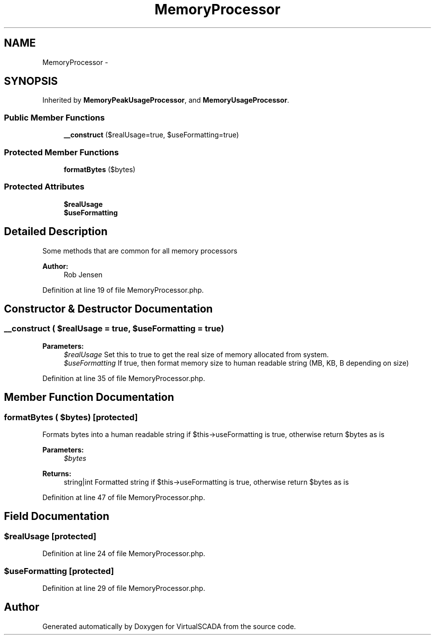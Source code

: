 .TH "MemoryProcessor" 3 "Tue Apr 14 2015" "Version 1.0" "VirtualSCADA" \" -*- nroff -*-
.ad l
.nh
.SH NAME
MemoryProcessor \- 
.SH SYNOPSIS
.br
.PP
.PP
Inherited by \fBMemoryPeakUsageProcessor\fP, and \fBMemoryUsageProcessor\fP\&.
.SS "Public Member Functions"

.in +1c
.ti -1c
.RI "\fB__construct\fP ($realUsage=true, $useFormatting=true)"
.br
.in -1c
.SS "Protected Member Functions"

.in +1c
.ti -1c
.RI "\fBformatBytes\fP ($bytes)"
.br
.in -1c
.SS "Protected Attributes"

.in +1c
.ti -1c
.RI "\fB$realUsage\fP"
.br
.ti -1c
.RI "\fB$useFormatting\fP"
.br
.in -1c
.SH "Detailed Description"
.PP 
Some methods that are common for all memory processors
.PP
\fBAuthor:\fP
.RS 4
Rob Jensen 
.RE
.PP

.PP
Definition at line 19 of file MemoryProcessor\&.php\&.
.SH "Constructor & Destructor Documentation"
.PP 
.SS "__construct ( $realUsage = \fCtrue\fP,  $useFormatting = \fCtrue\fP)"

.PP
\fBParameters:\fP
.RS 4
\fI$realUsage\fP Set this to true to get the real size of memory allocated from system\&. 
.br
\fI$useFormatting\fP If true, then format memory size to human readable string (MB, KB, B depending on size) 
.RE
.PP

.PP
Definition at line 35 of file MemoryProcessor\&.php\&.
.SH "Member Function Documentation"
.PP 
.SS "formatBytes ( $bytes)\fC [protected]\fP"
Formats bytes into a human readable string if $this->useFormatting is true, otherwise return $bytes as is
.PP
\fBParameters:\fP
.RS 4
\fI$bytes\fP 
.RE
.PP
\fBReturns:\fP
.RS 4
string|int Formatted string if $this->useFormatting is true, otherwise return $bytes as is 
.RE
.PP

.PP
Definition at line 47 of file MemoryProcessor\&.php\&.
.SH "Field Documentation"
.PP 
.SS "$realUsage\fC [protected]\fP"

.PP
Definition at line 24 of file MemoryProcessor\&.php\&.
.SS "$useFormatting\fC [protected]\fP"

.PP
Definition at line 29 of file MemoryProcessor\&.php\&.

.SH "Author"
.PP 
Generated automatically by Doxygen for VirtualSCADA from the source code\&.
